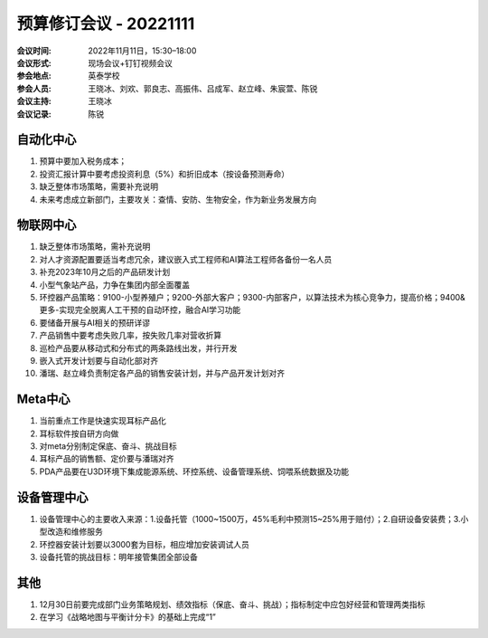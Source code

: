 预算修订会议 - 20221111
========================

:会议时间: 2022年11月11日，15:30–18:00
:会议形式: 现场会议+钉钉视频会议
:参会地点: 英泰学校
:参会人员: 王晓冰、刘欢、郭良志、高振伟、吕成军、赵立峰、朱宸萱、陈锐
:会议主持: 王晓冰
:会议记录: 陈锐

自动化中心
-----------
1.	预算中要加入税务成本；
2.	投资汇报计算中要考虑投资利息（5%）和折旧成本（按设备预测寿命）
3.	缺乏整体市场策略，需要补充说明
4.	未来考虑成立新部门，主要攻关：查情、安防、生物安全，作为新业务发展方向

物联网中心
-----------
1.	缺乏整体市场策略，需补充说明
2.	对人才资源配置要适当考虑冗余，建议嵌入式工程师和AI算法工程师各备份一名人员
3.	补充2023年10月之后的产品研发计划
4.	小型气象站产品，力争在集团内部全面覆盖
5.	环控器产品策略：9100-小型养殖户；9200-外部大客户；9300-内部客户，以算法技术为核心竞争力，提高价格；9400&更多-实现完全脱离人工干预的自动环控，融合AI学习功能
6.	要储备开展与AI相关的预研详谬
7.	产品销售中要考虑失败几率，按失败几率对营收折算
8.	巡检产品要从移动式和分布式的两条路线出发，并行开发
9.	嵌入式开发计划要与自动化部对齐
10.	潘瑞、赵立峰负责制定各产品的销售安装计划，并与产品开发计划对齐

Meta中心
---------
1.	当前重点工作是快速实现耳标产品化
2.	耳标软件按自研方向做
3.	对meta分别制定保底、奋斗、挑战目标
4.	耳标产品的销售额、定价要与潘瑞对齐
5.	PDA产品要在U3D环境下集成能源系统、环控系统、设备管理系统、饲喂系统数据及功能

设备管理中心
------------
1.	设备管理中心的主要收入来源：1.设备托管（1000~1500万，45%毛利中预测15~25%用于赔付）；2.自研设备安装费；3.小型改造和维修服务
2.	环控器安装计划要以3000套为目标，相应增加安装调试人员
3.	设备托管的挑战目标：明年接管集团全部设备

其他
-----
1.	12月30日前要完成部门业务策略规划、绩效指标（保底、奋斗、挑战）；指标制定中应包好经营和管理两类指标
2.	在学习《战略地图与平衡计分卡》的基础上完成“1”
